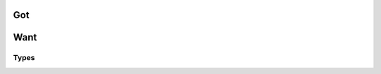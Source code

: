 =====
 Got
=====

.. doxygenfile:: def.h

======
 Want
======

Types
=====

.. c:type:: XYZZYnumber

  Pointless.

  Blah blah.
